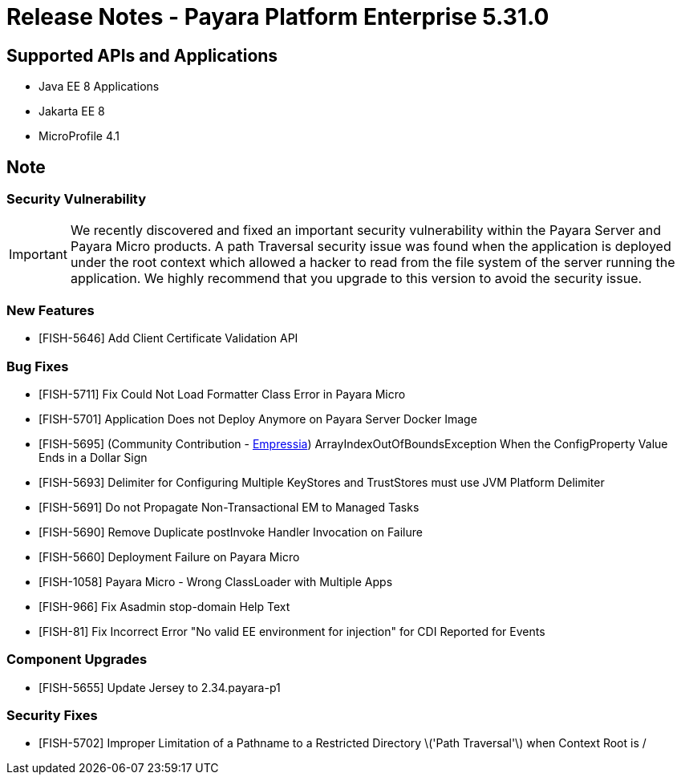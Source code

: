 = Release Notes - Payara Platform Enterprise 5.31.0

== Supported APIs and Applications

 * Java EE 8 Applications
 * Jakarta EE 8
 * MicroProfile 4.1

== Note

=== Security Vulnerability
IMPORTANT:  We recently discovered and fixed an important security vulnerability within the Payara Server and Payara Micro products. A path Traversal security issue was found when the application is deployed under the root context which allowed a hacker to read from the file system of the server running the application. We highly recommend that you upgrade to this version to avoid the security issue.


=== New Features
* [FISH-5646] Add Client Certificate Validation API

=== Bug Fixes
* [FISH-5711] Fix Could Not Load Formatter Class Error in Payara Micro
* [FISH-5701] Application Does not Deploy Anymore on Payara Server Docker Image
* [FISH-5695] (Community Contribution - https://github.com/Empressia[Empressia]) ArrayIndexOutOfBoundsException When the ConfigProperty Value Ends in a Dollar Sign
* [FISH-5693] Delimiter for Configuring Multiple KeyStores and TrustStores must use JVM Platform Delimiter
* [FISH-5691] Do not Propagate Non-Transactional EM to Managed Tasks
* [FISH-5690] Remove Duplicate postInvoke Handler Invocation on Failure
* [FISH-5660] Deployment Failure on Payara Micro
* [FISH-1058] Payara Micro - Wrong ClassLoader with Multiple Apps
* [FISH-966] Fix Asadmin stop-domain Help Text
* [FISH-81] Fix Incorrect Error "No valid EE environment for injection" for CDI Reported for Events

=== Component Upgrades
* [FISH-5655] Update Jersey to 2.34.payara-p1

=== Security Fixes
* [FISH-5702] Improper Limitation of a Pathname to a Restricted Directory \('Path Traversal'\) when Context Root is /